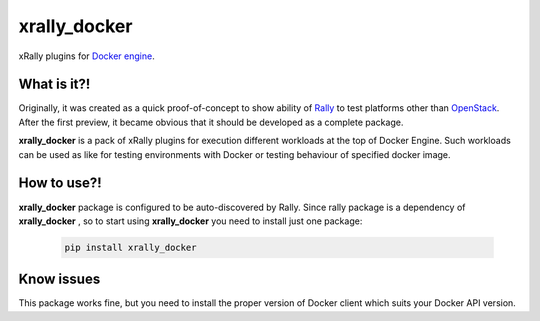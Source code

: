 =============
xrally_docker
=============

xRally plugins for `Docker engine <https://www.docker.com>`_.

What is it?!
------------

Originally, it was created as a quick proof-of-concept to show ability of
`Rally <https://github.com/openstack/rally>`_ to test platforms other than
`OpenStack <https://www.openstack.org/>`_. After the first preview,
it became obvious that it should be developed as a complete package.

**xrally_docker** is a pack of xRally plugins for execution different workloads
at the top of Docker Engine. Such workloads can be used as like for testing
environments with Docker or testing behaviour of specified docker image.

How to use?!
------------

**xrally_docker** package is configured to be auto-discovered by Rally. Since
rally package is a dependency of **xrally_docker** , so to start using
**xrally_docker** you need to install just one package:

  .. code-block:: console

    pip install xrally_docker


Know issues
-----------

This package works fine, but you need to install the proper version of Docker
client which suits your Docker API version.
